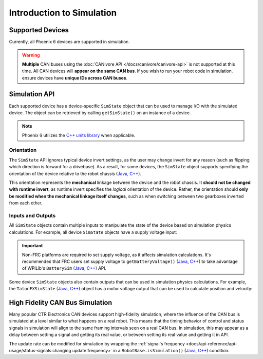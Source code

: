 Introduction to Simulation
==========================

Supported Devices
-----------------

Currently, all Phoenix 6 devices are supported in simulation.

.. warning:: **Multiple** CAN buses using the :doc:`CANivore API </docs/canivore/canivore-api>` is not supported at this time. All CAN devices will **appear on the same CAN bus**. If you wish to run your robot code in simulation, ensure devices have **unique IDs across CAN buses**.

Simulation API
--------------

Each supported device has a device-specific ``SimState`` object that can be used to manage I/O with the simulated device. The object can be retrieved by calling ``getSimState()`` on an instance of a device.

.. tab-set::

   .. tab-item:: Java
      :sync: Java

      .. code-block:: java

         var talonFXSim = m_talonFX.getSimState();

   .. tab-item:: C++
      :sync: C++

      .. code-block:: cpp

         auto& talonFXSim = m_talonFX.GetSimState();

.. note:: Phoenix 6 utilizes the `C++ units library <https://docs.wpilib.org/en/stable/docs/software/basic-programming/cpp-units.html>`__ when applicable.

Orientation
^^^^^^^^^^^

The ``SimState`` API ignores typical device invert settings, as the user may change invert for any reason (such as flipping which direction is forward for a drivebase). As a result, for some devices, the ``SimState`` object supports specifying the orientation of the device relative to the robot chassis (`Java <https://api.ctr-electronics.com/phoenix6/release/java/com/ctre/phoenix6/sim/TalonFXSimState.html#Orientation>`__, `C++ <https://api.ctr-electronics.com/phoenix6/release/cpp/classctre_1_1phoenix6_1_1sim_1_1_talon_f_x_sim_state.html#ac3cce344719d64c98216286399936d6e>`__).

This orientation represents the **mechanical** linkage between the device and the robot chassis. It **should not be changed with runtime invert**, as runtime invert specifies the *logical* orientation of the device. Rather, the orientation should **only be modified when the mechanical linkage itself changes**, such as when switching between two gearboxes inverted from each other.

.. tab-set::

   .. tab-item:: Java
      :sync: Java

      .. code-block:: java

         var leftTalonFXSim = m_leftTalonFX.getSimState();
         var rightTalonFXSim = m_rightTalonFX.getSimState();

         // left drivetrain motors are typically CCW+
         leftTalonFXSim.Orientation = ChassisReference.CounterClockwise_Positive;

         // right drivetrain motors are typically CW+
         rightTalonFXSim.Orientation = ChassisReference.Clockwise_Positive;

   .. tab-item:: C++
      :sync: C++

      .. code-block:: cpp

         auto& leftTalonFXSim = m_leftTalonFX.GetSimState();
         auto& rightTalonFXSim = m_rightTalonFX.GetSimState();

         // left drivetrain motors are typically CCW+
         leftTalonFXSim.Orientation = sim::ChassisReference::CounterClockwise_Positive;

         // right drivetrain motors are typically CW+
         rightTalonFXSim.Orientation = sim::ChassisReference::Clockwise_Positive;

Inputs and Outputs
^^^^^^^^^^^^^^^^^^

All ``SimState`` objects contain multiple inputs to manipulate the state of the device based on simulation physics calculations. For example, all device ``SimState`` objects have a supply voltage input:

.. important::  Non-FRC platforms are required to set supply voltage, as it affects simulation calculations. It's recommended that FRC users set supply voltage to ``getBatteryVoltage()`` (`Java <https://github.wpilib.org/allwpilib/docs/release/java/edu/wpi/first/wpilibj/RobotController.html#getBatteryVoltage()>`__, `C++ <https://github.wpilib.org/allwpilib/docs/release/cpp/classfrc_1_1_robot_controller.html#a4b1e42e825583c82664a4ecc5d81b83f>`__) to take advantage of WPILib's ``BatterySim`` (`Java <https://github.wpilib.org/allwpilib/docs/release/java/edu/wpi/first/wpilibj/simulation/BatterySim.html>`__, `C++ <https://github.wpilib.org/allwpilib/docs/release/cpp/classfrc_1_1sim_1_1_battery_sim.html>`__) API.

.. tab-set::

   .. tab-item:: Java
      :sync: Java

      .. code-block:: java

         // set the supply voltage of the TalonFX to 12 V
         m_talonFXSim.setSupplyVoltage(12);

   .. tab-item:: C++
      :sync: C++

      .. code-block:: cpp

         // set the supply voltage of the TalonFX to 12 V
         m_talonFXSim.SetSupplyVoltage(12_V);

Some device ``SimState`` objects also contain outputs that can be used in simulation physics calculations. For example, the ``TalonFXSimState`` (`Java <https://api.ctr-electronics.com/phoenix6/release/java/com/ctre/phoenix6/sim/TalonFXSimState.html>`__, `C++ <https://api.ctr-electronics.com/phoenix6/release/cpp/classctre_1_1phoenix6_1_1sim_1_1_talon_f_x_sim_state.html>`__) object has a motor voltage output that can be used to calculate position and velocity:

.. tab-set::

   .. tab-item:: Java
      :sync: Java

      .. code-block:: java

         // get the motor voltage of the TalonFX
         var motorVoltage = m_talonFXSim.getMotorVoltage();

         // use the motor voltage to calculate new position and velocity using an external MotorSimModel class
         m_motorSimModel.setMotorVoltage(motorVoltage);
         m_motorSimModel.update(0.020); // assume 20 ms loop time

         // apply the new rotor position and velocity to the TalonFX
         m_talonFXSim.setRawRotorPosition(m_motorSimModel.getPosition());
         m_talonFXSim.setRotorVelocity(m_motorSimModel.getVelocity());

   .. tab-item:: C++
      :sync: C++

      .. code-block:: cpp

         // get the motor voltage of the TalonFX
         auto motorVoltage = m_talonFXSim.GetMotorVoltage();

         // use the motor voltage to calculate new position and velocity using an external MotorSimModel class
         m_motorSimModel.SetMotorVoltage(motorVoltage);
         m_motorSimModel.Update(20_ms); // assume 20 ms loop time

         // apply the new rotor position and velocity to the TalonFX
         m_talonFXSim.SetRawRotorPosition(m_motorSimModel.GetPosition());
         m_talonFXSim.SetRotorVelocity(m_motorSimModel.GetVelocity());

High Fidelity CAN Bus Simulation
--------------------------------

Many popular CTR Electronics CAN devices support high-fidelity simulation, where the influence of the CAN bus is simulated at a level similar to what happens on a real robot. This means that the timing behavior of control and status signals in simulation will align to the same framing intervals seen on a real CAN bus. In simulation, this may appear as a delay between setting a signal and getting its real value, or between setting its real value and getting it in API.

The update rate can be modified for simulation by wrapping the :ref:`signal's frequency <docs/api-reference/api-usage/status-signals:changing update frequency>` in a ``RobotBase.isSimulation()`` (`Java <https://github.wpilib.org/allwpilib/docs/release/java/edu/wpi/first/wpilibj/RobotBase.html#isSimulation()>`__, `C++ <https://github.wpilib.org/allwpilib/docs/release/cpp/classfrc_1_1_robot_base.html#a307a770aa58d89e1f1cc8e7970cceb84>`__) condition.

.. tab-set::

   .. tab-item:: Java
      :sync: Java

      .. code-block:: java

         if (RobotBase.isSimulation()) {
            m_velocitySignal.setUpdateFrequency(1000); // set update rate to 1ms
         }

   .. tab-item:: C++
      :sync: C++

      .. code-block:: cpp

         if (RobotBase::IsSimulation()) {
            m_velocitySignal.SetUpdateFrequency(1000_Hz); // set update rate to 1ms
         }

